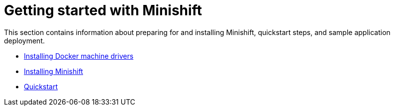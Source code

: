 [[getting-started-index]]
= Getting started with Minishift
:icons:
:toc: macro
:toc-title:
:toclevels: 1

toc::[]

This section contains information about preparing for and installing Minishift,
quickstart steps, and sample application deployment.

- link:../getting-started/docker-machine-drivers{outfilesuffix}[Installing Docker machine drivers]
- link:../getting-started/installing{outfilesuffix}[Installing Minishift]
- link:../getting-started/quickstart{outfilesuffix}[Quickstart]
